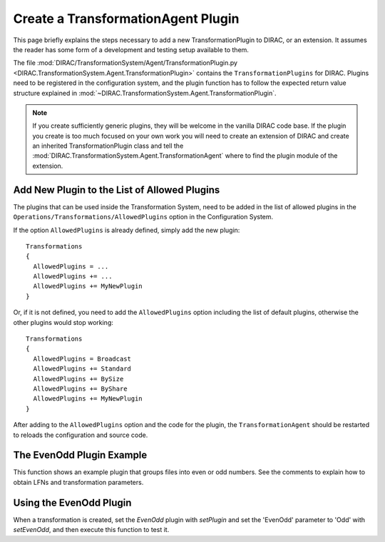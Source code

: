 .. _dev-ts-transformationagent-plugins:

Create a TransformationAgent Plugin
===================================

This page briefly explains the steps necessary to add a new TransformationPlugin to DIRAC, or an extension.
It assumes the reader has some form of a development and testing setup available to them.

The file :mod:`DIRAC/TransformationSystem/Agent/TransformationPlugin.py
<DIRAC.TransformationSystem.Agent.TransformationPlugin>` contains the ``TransformationPlugins`` for DIRAC.
Plugins need to be registered in the configuration system, and the plugin function has to follow the expected return
value structure explained in :mod:`~DIRAC.TransformationSystem.Agent.TransformationPlugin`.

.. note ::

  If you create sufficiently generic plugins, they will be welcome in the vanilla DIRAC code base. If the plugin you
  create is too much focused on your own work you will need to create an extension of DIRAC and create an inherited
  TransformationPlugin class and tell the :mod:`DIRAC.TransformationSystem.Agent.TransformationAgent` where to find the
  plugin module of the extension.


Add New Plugin to the List of Allowed Plugins
---------------------------------------------

The plugins that can be used inside the Transformation System, need to be added in the list of allowed plugins in the
``Operations/Transformations/AllowedPlugins`` option in the Configuration System.

If the option ``AllowedPlugins`` is already defined, simply add the new plugin::

  Transformations
  {
    AllowedPlugins = ...
    AllowedPlugins += ...
    AllowedPlugins += MyNewPlugin
  }

Or, if it is not defined, you need to add the ``AllowedPlugins`` option including the list of default plugins, otherwise the other plugins would stop working::

  Transformations
  {
    AllowedPlugins = Broadcast
    AllowedPlugins += Standard
    AllowedPlugins += BySize
    AllowedPlugins += ByShare
    AllowedPlugins += MyNewPlugin
  }

After adding to the ``AllowedPlugins`` option and the code for the plugin, the ``TransformationAgent`` should be
restarted to reloads the configuration and source code.

The EvenOdd Plugin Example
--------------------------

This function shows an example plugin that groups files into even or odd numbers. See the comments to explain how to
obtain LFNs and transformation parameters.

.. code-block:: python
   :caption: Should be part of DIRAC/TransformationSystem/Agent/TransformationPlugin.py
   :linenos:

    def _EvenOdd(self):
      """Group files by Even (0,2,4,6,8) or Odd (1,3,5,7,9) numbering.

      Use Transformation Parameter 'EvenOdd' to chose 'Even' or 'Odd', or 'Both'

      :returns: S_OK with list of tuples. Each Tuple is a pair of SE and list of
                LFNs to treat in given task
      """
      # log parameters
      self.util.logInfo('Running EvenOdd with parameters')
      for param, value in self.params.iteritems():
        self.util.logInfo('%s=%r' % (param, value))

      # the transformation system tells us about the unused LFNs
      lfns = self.data
      self.util.logInfo('Treating the following LFNS:')
      for lfn in lfns:
        self.util.logInfo(lfn)

      # Assuming files end with _[0-9]+
      odd, even = [], []
      for lfn in lfns:
        self.util.logInfo(' odd or even?: %r' % lfn)
        number = int(lfn.rsplit('_', 1)[1])
        if number % 2 != 0:
          self.util.logInfo(' odd')
          odd.append(lfn)
        else:
          self.util.logInfo('even')
          even.append(lfn)

      # Treat only, even or odd numbers, or both
      evenOrOdd = self.params.get('EvenOdd', 'Both')
      if evenOrOdd == 'Both':
        selection = [even, odd]
      elif evenOrOdd == 'Even':
        selection = [even]
      elif evenOrOdd == 'Odd':
        selection = [odd]
      else:
        return S_ERROR("Bad Parameter Value")

      tasks = []
      groupSize = self.params['GroupSize']
      for chunks in selection:
        for chunk in breakListIntoChunks(chunks, groupSize):
          tasks.append(('', chunk))

      self.util.logInfo('Tasks: %r' % tasks)
      return S_OK(tasks)


Using the EvenOdd Plugin
------------------------

When a transformation is created, set the `EvenOdd` plugin with `setPlugin` and set the 'EvenOdd' parameter to 'Odd'
with `setEvenOdd`, and then execute this function to test it.

.. code-block:: python
   :caption: createEvenOdd.py
   :linenos:

    from DIRAC import gLogger, S_OK, S_ERROR
    from DIRAC.Core.Base import Script
    Script.parseCommandLine()

    from DIRAC.TransformationSystem.Client.Transformation import Transformation

    myTrans = Transformation()
    uniqueIdentifier = "OddOnly"
    myTrans.setTransformationName("ReplicateAndRegister_%s" % uniqueIdentifier)
    myTrans.setDescription("Replicate only Odd files from StorageElementOne")
    myTrans.setLongDescription("Replicate only Odd files from StorageElementOne")
    myTrans.setType('Replication')
    myTrans.setTransformationGroup('MyGroup')
    myTrans.setGroupSize(2)

    # Set the 'EvenOdd' plugin
    myTrans.setPlugin('EvenOdd')
    # set the 'EvenOdd' parameter to 'Odd', we can use python to
    # automagically turn a myTrans.set<PARAMETER> function into a
    # transformation parameter
    myTrans.setEvenOdd('Odd')
    myTrans.setSomeOtherParameter('Value')

    targetSE = 'StorageElementOne'
    myTrans.setBody([("ReplicateAndRegister", {"TargetSE": targetSE, "SourceSE": ''})])
    myTrans.setTargetSE(targetSE)
    res = myTrans.addTransformation()
    if not res['OK']:
      gLogger.error("Failed to add the transformation: %s" % res['Message'])
      exit(1)

    # now activate the transformation
    myTrans.setStatus('Active')
    myTrans.setAgentType('Automatic')
    transID = myTrans.getTransformationID()['Value']
    from DIRAC.TransformationSystem.Client.TransformationClient import TransformationClient
    metadata = {'TransformationID': 2}
    res = TransformationClient().createTransformationInputDataQuery(transID, metadata)
    gLogger.notice('Added input data query', res)
    gLogger.notice('Created EvenOdd transformation: %r' % transID)
    exit(0)
